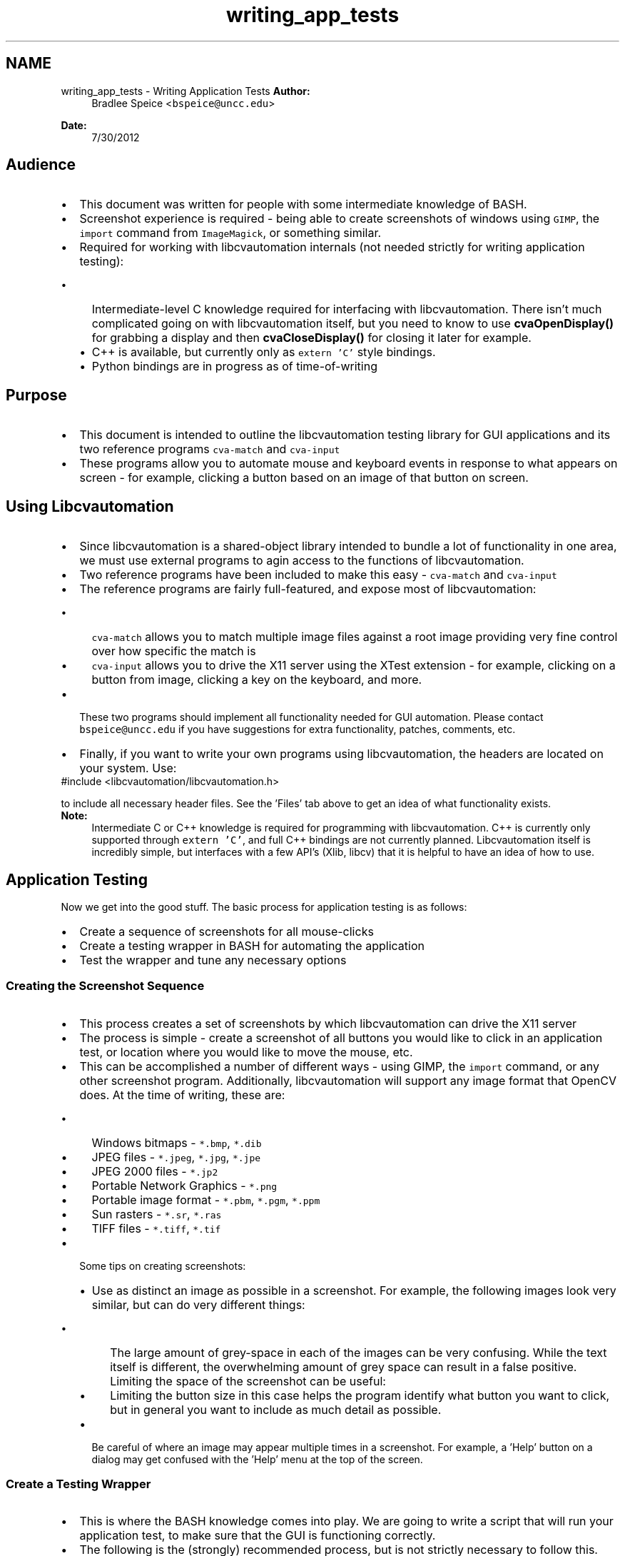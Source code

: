.TH "writing_app_tests" 3 "30 Jul 2012" "Version 1.4" "libcvautomation" \" -*- nroff -*-
.ad l
.nh
.SH NAME
writing_app_tests \- Writing Application Tests
\fBAuthor:\fP
.RS 4
Bradlee Speice <\fCbspeice@uncc.edu\fP> 
.RE
.PP
\fBDate:\fP
.RS 4
7/30/2012 
.RE
.PP
.SH "Audience"
.PP
.PD 0
.IP "\(bu" 2
This document was written for people with some intermediate knowledge of BASH. 
.IP "\(bu" 2
Screenshot experience is required - being able to create screenshots of windows using \fCGIMP\fP, the \fCimport\fP command from \fCImageMagick\fP, or something similar. 
.br
 
.IP "\(bu" 2
Required for working with libcvautomation internals (not needed strictly for writing application testing): 
.PD 0

.IP "  \(bu" 4
Intermediate-level C knowledge required for interfacing with libcvautomation. There isn't much complicated going on with libcvautomation itself, but you need to know to use \fBcvaOpenDisplay()\fP for grabbing a display and then \fBcvaCloseDisplay()\fP for closing it later for example. 
.IP "  \(bu" 4
C++ is available, but currently only as \fCextern 'C'\fP style bindings. 
.IP "  \(bu" 4
Python bindings are in progress as of time-of-writing 
.PP

.PP
.SH "Purpose"
.PP
.PD 0
.IP "\(bu" 2
This document is intended to outline the libcvautomation testing library for GUI applications and its two reference programs \fCcva-match\fP and \fCcva-input\fP 
.IP "\(bu" 2
These programs allow you to automate mouse and keyboard events in response to what appears on screen - for example, clicking a button based on an image of that button on screen. 
.PP
.SH "Using Libcvautomation"
.PP
.PD 0
.IP "\(bu" 2
Since libcvautomation is a shared-object library intended to bundle a lot of functionality in one area, we must use external programs to agin access to the functions of libcvautomation. 
.IP "\(bu" 2
Two reference programs have been included to make this easy - \fCcva-match\fP and \fCcva-input\fP 
.IP "\(bu" 2
The reference programs are fairly full-featured, and expose most of libcvautomation: 
.PD 0

.IP "  \(bu" 4
\fCcva-match\fP allows you to match multiple image files against a root image providing very fine control over how specific the match is 
.IP "  \(bu" 4
\fCcva-input\fP allows you to drive the X11 server using the XTest extension - for example, clicking on a button from image, clicking a key on the keyboard, and more. 
.PP

.IP "\(bu" 2
These two programs should implement all functionality needed for GUI automation. Please contact \fCbspeice@uncc.edu\fP if you have suggestions for extra functionality, patches, comments, etc. 
.IP "\(bu" 2
Finally, if you want to write your own programs using libcvautomation, the headers are located on your system. Use: 
.PP
.nf
 #include <libcvautomation/libcvautomation.h> 

.fi
.PP
 to include all necessary header files. See the 'Files' tab above to get an idea of what functionality exists. 
.PP
\fBNote:\fP
.RS 4
Intermediate C or C++ knowledge is required for programming with libcvautomation. C++ is currently only supported through \fCextern 'C'\fP, and full C++ bindings are not currently planned. Libcvautomation itself is incredibly simple, but interfaces with a few API's (Xlib, libcv) that it is helpful to have an idea of how to use.
.RE
.PP

.PP
.SH "Application Testing"
.PP
Now we get into the good stuff. The basic process for application testing is as follows: 
.PD 0

.IP "\(bu" 2
Create a sequence of screenshots for all mouse-clicks 
.IP "\(bu" 2
Create a testing wrapper in BASH for automating the application 
.IP "\(bu" 2
Test the wrapper and tune any necessary options 
.PP
.SS "Creating the Screenshot Sequence"
.PD 0
.IP "\(bu" 2
This process creates a set of screenshots by which libcvautomation can drive the X11 server 
.IP "\(bu" 2
The process is simple - create a screenshot of all buttons you would like to click in an application test, or location where you would like to move the mouse, etc. 
.IP "\(bu" 2
This can be accomplished a number of different ways - using GIMP, the \fCimport\fP command, or any other screenshot program. Additionally, libcvautomation will support any image format that OpenCV does. At the time of writing, these are: 
.PD 0

.IP "  \(bu" 4
Windows bitmaps - \fC*.bmp\fP, \fC*.dib\fP 
.IP "  \(bu" 4
JPEG files - \fC*.jpeg\fP, \fC*.jpg\fP, \fC*.jpe\fP 
.IP "  \(bu" 4
JPEG 2000 files - \fC*.jp2\fP 
.IP "  \(bu" 4
Portable Network Graphics - \fC*.png\fP 
.IP "  \(bu" 4
Portable image format - \fC*.pbm\fP, \fC*.pgm\fP, \fC*.ppm\fP 
.IP "  \(bu" 4
Sun rasters - \fC*.sr\fP, \fC*.ras\fP 
.IP "  \(bu" 4
TIFF files - \fC*.tiff\fP, \fC*.tif\fP 
.PP

.br
 
.IP "\(bu" 2
Some tips on creating screenshots: 
.PD 0

.IP "  \(bu" 4
Use as distinct an image as possible in a screenshot. For example, the following images look very similar, but can do very different things:  
.br
  
.PD 0

.IP "    \(bu" 6
The large amount of grey-space in each of the images can be very confusing. While the text itself is different, the overwhelming amount of grey space can result in a false positive. Limiting the space of the screenshot can be useful:  
.br
  
.IP "    \(bu" 6
Limiting the button size in this case helps the program identify what button you want to click, but in general you want to include as much detail as possible. 
.PP

.br
 
.IP "  \(bu" 4
Be careful of where an image may appear multiple times in a screenshot. For example, a 'Help' button on a dialog may get confused with the 'Help' menu at the top of the screen. 
.PP
.PP

.PP
.SS "Create a Testing Wrapper"
.PD 0
.IP "\(bu" 2
This is where the BASH knowledge comes into play. We are going to write a script that will run your application test, to make sure that the GUI is functioning correctly. 
.IP "\(bu" 2
The following is the (strongly) recommended process, but is not strictly necessary to follow this. The way I'm going to explain this is by giving an example test I wrote, and explain what is going on: 
.PP
.nf
 #!/bin/bash
 #This is an application test involving libcvautomation and libreoffice
 . /etc/libcvautomation_funcs
 set -o errexit

 #Changing any wrapper parameters should go here
 TIMEOUT=30


 start_libreoffice_writer ()
 {
    click_i 'screens/gnome-menu.png' 'screens/kde-menu.png'
    click_i 'screens/gnome-officeMenu.png' 'screens/kde-officeMenu.png'
    hover_i 'screens/gnome-LibreOfficeWriter.png' 'screens/kde-LibreOfficeWriter.png'
    jiggle_mouse
    click
 }

 close_libreoffice_writer()
 {
    click_i 'screens/gnome-fileMenu.png' 'screens/kde-fileMenu.png'
    click_i 'screens/gnome-fileExit.png' 'screens/kde-fileExit.png'
    click_i 'screens/gnome-discard.png' 'screens/kde-discard.png'
 }

 start_libreoffice_writer
 close_libreoffice_writer

.fi
.PP
 
.br
 
.PP
.nf
 #!/bin/bash
 #This is an application test involving libcvautomation and libreoffice
 . /etc/libcvautomation_funcs
 set -o errexit

 #Changing any wrapper parameters should go here
 TIMEOUT=30

.fi
.PP
 
.IP "\(bu" 2
The purpose of these lines is just the standard BASH header. Additionally, we import a wrapper created for libcvautomation to make our job easier. Please note that this is the default directory for the wrapper, your installation may be different. Use the command \fClocate libcvautomation_funcs\fP to find it on your computer. The wrapper itself is a handful of macros used to make our job easy. 
.IP "\(bu" 2
The \fCset\fP line will abort the test if an error is ever encountered - for example, no images are found. 
.IP "\(bu" 2
Changing any wrapper parameters should go after sourcing the wrapper functions. See \fBEnvironment Variables\fP for more information. We set the TIMEOUT to 30 seconds here, so that the wrapper will wait 30 seconds (max) for an image to appear before giving up. This way if LibreOffice takes 30 seconds to load, we will wait 30 seconds. If it takes only 5 seconds to load, we will click after those 5 seconds. 
.br

.br
 
.PP
.nf
 start_libreoffice_writer ()
 {
    click_i 'screens/gnome-menu.png' 'screens/kde-menu.png'
    click_i 'screens/gnome-officeMenu.png' 'screens/kde-officeMenu.png'
    hover_i 'screens/gnome-LibreOfficeWriter.png' 'screens/kde-LibreOfficeWriter.png'
    jiggle_mouse
    click
 }

.fi
.PP
 
.IP "\(bu" 2
This is the actual body of work done by libcvautomation 
.IP "\(bu" 2
\fCclick_i\fP is a function to click the mouse at an image - in this case, the gnome or kde menu. 
.PD 0

.IP "  \(bu" 4
Because of how the cva-input program is designed, you can give it multiple images, and it will only select the one currently available. See the \fBAppendix of Wrapper Functions and Environment Variables\fP for more information on how to use this (\fCTOLERANCE\fP specifically) 
.IP "  \(bu" 4
Additionally, the wrapper (by default) will wait for an image to appear before clicking on it. This way, you can string together click_i commands even when the program may need to wait a while on processing. Make sure to read up on the \fCTIMEOUT\fP option to learn how to use this. 
.IP "  \(bu" 4
By using the function \fCclick_i\fP, we make things a bit more readable - the full command line is \fCcva-input -s 'icmouseclick <filename>'\fP 
.IP "  \(bu" 4
See the \fBAppendix of Wrapper Functions and Environment Variables\fP for a list of all functions available in the wrapper. 
.PP

.IP "\(bu" 2
\fChover_i\fP is a function to move the mouse to an image - in this case, move it over the LibreOffice menu item. 
.IP "\(bu" 2
Then we jiggle the mouse to make sure that the item activates, click, and wait for the program to start up. 
.br

.br
 
.PP
.nf
 close_libreoffice_writer()
 {
    click_i 'screens/gnome-fileMenu.png' 'screens/kde-fileMenu.png'
    click_i 'screens/gnome-fileExit.png' 'screens/kde-fileExit.png'
    click_i 'screens/gnome-discard.png' 'screens/kde-discard.png'
 }

.fi
.PP
 
.IP "\(bu" 2
Use the \fCclick_i\fP function to close down LibreOffice writer - Find the 'File' menu, click 'Exit', and then make sure to discard all changes. 
.br

.br
 
.PP
.nf
 start_libreoffice_writer
 close_libreoffice_writer

.fi
.PP
 
.IP "\(bu" 2
Actually run the functions given. 
.br

.br
 
.IP "\(bu" 2
Please note that this is a fairly trivial example. The full list of commands available in the wrapper is given in \fBAppendix of Wrapper Functions and Environment Variables\fP 
.PP
.SS "Testing the Testing Wrapper"
.PD 0
.IP "\(bu" 2
First things first, run through the testing wrapper to make sure that everything is O.K. 
.IP "\(bu" 2
If you need to, there are a few environment variables you can set to change how the wrapper works. See \fBEnvironment Variables\fP for more information on how these work. 
.IP "\(bu" 2
A full list of commands provided by the wrapper is available at \fBFunctions\fP 
.PP
.PP
\fBNote:\fP
.RS 4
These options are controlled using the testing script as demonstrated above. Any modifications to the following values should be done at the line:
.PP
.nf
 #Changing any wrapper parameters should go here 

.fi
.PP
  
.RE
.PP
.SH "Wrapping Up"
.PP
.PD 0
.IP "\(bu" 2
At this point you should have all the information you need to write your own application tests. The libcvautomation library and reference programs were designed to be simple and powerful, but if you invest the time to learn them and some expert BASH scripting, you can do some very complex things. 
.PD 0

.IP "  \(bu" 4
For example, integrating a \fCTest Anything Protocol\fP wrapper into your scripts as well. 
.PP

.IP "\(bu" 2
If you have questions, comments, concerns, suggestions, or feedback in general, feel free to let me know at \fCbspeice@uncc.edu\fP. 
.PP

